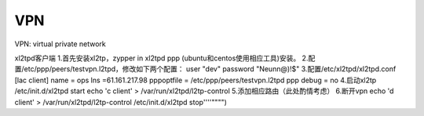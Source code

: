 


==============================
VPN
==============================
VPN: virtual private network

xl2tpd客户端
1.首先安装xl2tp，zypper in xl2tpd ppp (ubuntu和centos使用相应工具)安装。
2.配置/etc/ppp/peers/testvpn.l2tpd，修改如下两个配置：
user "dev"
password "Neunn@)!$"
3.配置/etc/xl2tpd/xl2tpd.conf
[lac client]
name = ops                                  
lns =61.161.217.98                                   
pppoptfile = /etc/ppp/peers/testvpn.l2tpd         
ppp debug = no
4.启动xl2tp
/etc/init.d/xl2tpd start
echo 'c client' > /var/run/xl2tpd/l2tp-control
5.添加相应路由（此处酌情考虑）
6.断开vpn
echo 'd client' > /var/run/xl2tpd/l2tp-control
/etc/init.d/xl2tpd stop''''"""")
